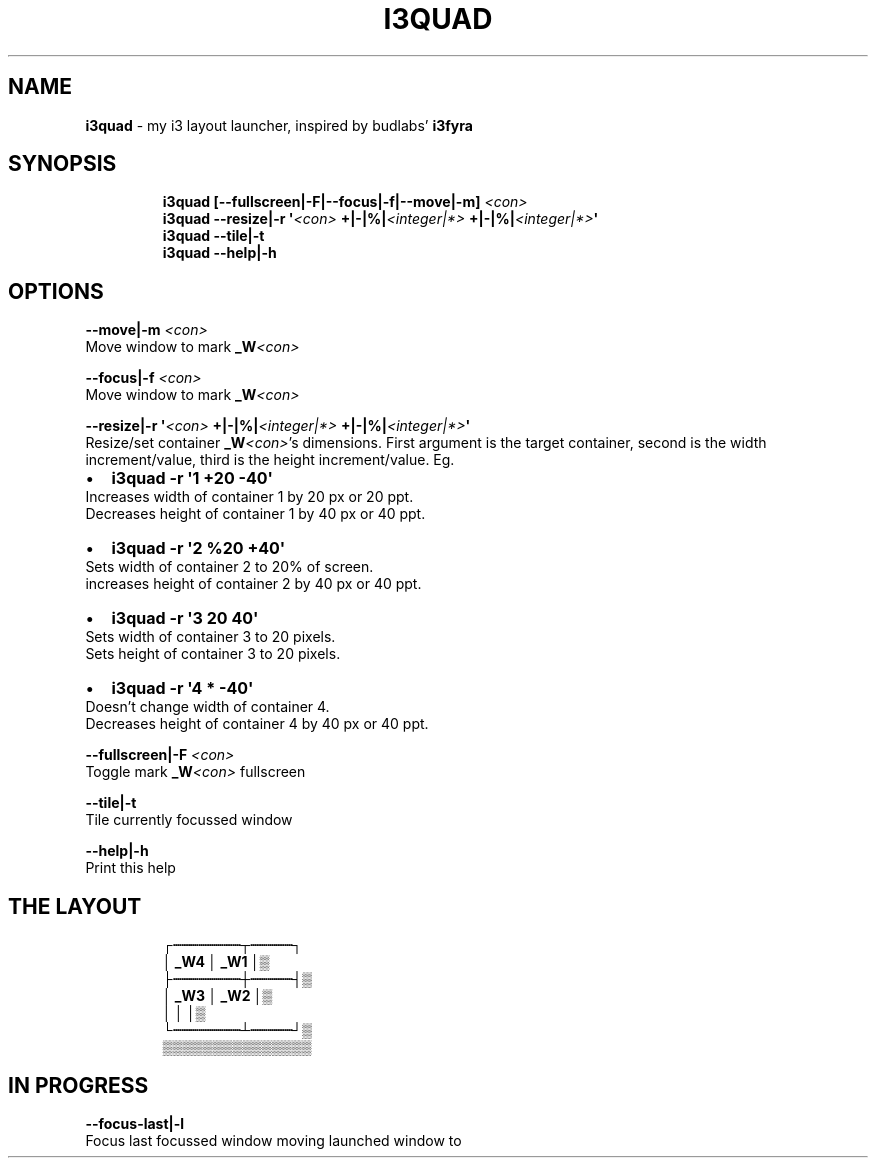 .TH I3QUAD 1 2019\-10\-30 Linux "User Manuals"
.hy
.SH NAME
.PP
\f[B]i3quad\f[R] - my i3 layout launcher, inspired by budlabs\[cq]
\f[B]i3fyra\f[R]
.SH SYNOPSIS
.IP
.nf
\f[B]
i3quad [--fullscreen|-F|--focus|-f|--move|-m] \fI<con>\fP
i3quad --resize|-r \[aq]\fI<con>\fP +|-|%|\fI<integer|*>\fP +|-|%|\fI<integer|*>\fP\[aq]
i3quad --tile|-t
i3quad --help|-h
\f[R]
.fi
.SH OPTIONS
.PP
\f[B]--move|-m \fI<con>\fP\f[R]
.PD 0
.P
.PD
Move window to mark \f[B]_W\fI<con>\fP\f[R]
.PP
\f[B]--focus|-f \fI<con>\fP\f[R]
.PD 0
.P
.PD
Move window to mark \f[B]_W\fI<con>\fP\f[R]
.PP
\f[B]--resize|-r \[aq]\fI<con>\fP +|-|%|\fI<integer|*>\fP +|-|%|\fI<integer|*>\fP\[aq]\f[R]
.PD 0
.P
.PD
Resize/set container \f[B]_W\fI<con>\fP\f[R]\[cq]s dimensions.
First argument is the target container, second is the width
increment/value, third is the height increment/value.
Eg.
.IP \[bu] 2
\f[B]i3quad -r \[aq]1 +20 -40\[aq]\f[R]
.PD 0
.P
.PD
Increases width of container 1 by 20 px or 20 ppt.
.PD 0
.P
.PD
Decreases height of container 1 by 40 px or 40 ppt.
.IP \[bu] 2
\f[B]i3quad -r \[aq]2 %20 +40\[aq]\f[R]
.PD 0
.P
.PD
Sets width of container 2 to 20% of screen.
.PD 0
.P
.PD
increases height of container 2 by 40 px or 40 ppt.
.IP \[bu] 2
\f[B]i3quad -r \[aq]3 20 40\[aq]\f[R]
.PD 0
.P
.PD
Sets width of container 3 to 20 pixels.
.PD 0
.P
.PD
Sets height of container 3 to 20 pixels.
.IP \[bu] 2
\f[B]i3quad -r \[aq]4 * -40\[aq]\f[R]
.PD 0
.P
.PD
Doesn\[cq]t change width of container 4.
.PD 0
.P
.PD
Decreases height of container 4 by 40 px or 40 ppt.
.PP
\f[B]--fullscreen|-F \fI<con>\fP\f[R]
.PD 0
.P
.PD
Toggle mark \f[B]_W\fI<con>\fP\f[R] fullscreen
.PP
\f[B]--tile|-t\f[R]
.PD 0
.P
.PD
Tile currently focussed window
.PP
\f[B]--help|-h\f[R]
.PD 0
.P
.PD
Print this help
.SH THE LAYOUT
.IP
.nf
\f[B]
            \[u250C]\[u2508]\[u2508]\[u2508]\[u2508]\[u2508]\[u2508]\[u2508]\[u2508]\[u252C]\[u2508]\[u2508]\[u2508]\[u2508]\[u2508]\[u2510]
            \[br]  _W4   \[br] _W1 \[br]\[u2592]
            \[u251C]\[u2508]\[u2508]\[u2508]\[u2508]\[u2508]\[u2508]\[u2508]\[u2508]\[u253C]\[u2508]\[u2508]\[u2508]\[u2508]\[u2508]\[u2524]\[u2592]
            \[br]  _W3   \[br] _W2 \[br]\[u2592]
            \[br]        \[br]     \[br]\[u2592]
            \[u2514]\[u2508]\[u2508]\[u2508]\[u2508]\[u2508]\[u2508]\[u2508]\[u2508]\[u2534]\[u2508]\[u2508]\[u2508]\[u2508]\[u2508]\[u2518]\[u2592]
              \[u2592]\[u2592]\[u2592]\[u2592]\[u2592]\[u2592]\[u2592]\[u2592]\[u2592]\[u2592]\[u2592]\[u2592]\[u2592]\[u2592]\[u2592]
\f[R]
.fi
.SH IN PROGRESS
.PP
\f[B]--focus-last|-l\f[R]
.PD 0
.P
.PD
Focus last focussed window moving launched window to
